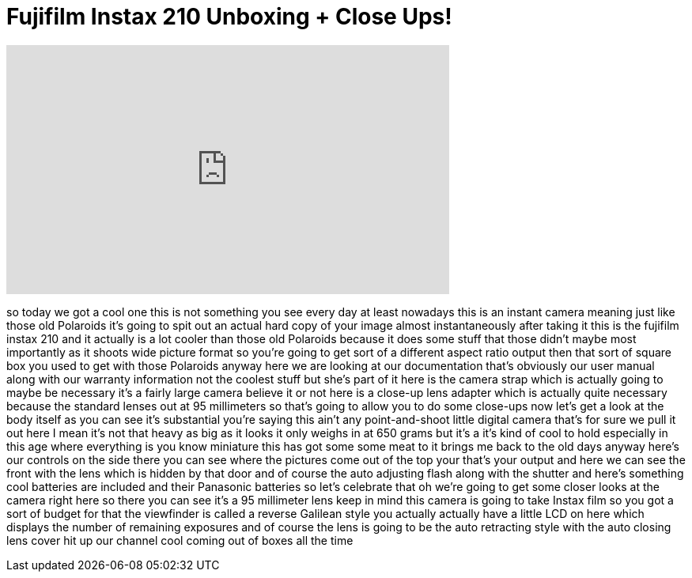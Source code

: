 = Fujifilm Instax 210 Unboxing + Close Ups!
:published_at: 2011-01-19
:hp-alt-title: Fujifilm Instax 210 Unboxing + Close Ups!
:hp-image: https://i.ytimg.com/vi/QO35GTvXn_A/maxresdefault.jpg


++++
<iframe width="560" height="315" src="https://www.youtube.com/embed/QO35GTvXn_A?rel=0" frameborder="0" allow="autoplay; encrypted-media" allowfullscreen></iframe>
++++

so today we got a cool one this is not
something you see every day at least
nowadays this is an instant camera
meaning just like those old Polaroids
it's going to spit out an actual hard
copy of your image almost
instantaneously after taking it this is
the fujifilm instax 210 and it actually
is a lot cooler than those old Polaroids
because it does some stuff that those
didn't maybe most importantly as it
shoots wide picture format so you're
going to get sort of a different aspect
ratio output then that sort of square
box you used to get with those Polaroids
anyway here we are looking at our
documentation that's obviously our user
manual along with our warranty
information not the coolest stuff but
she's part of it here is the camera
strap which is actually going to maybe
be necessary it's a fairly large camera
believe it or not here is a close-up
lens adapter which is actually quite
necessary because the standard lenses
out at 95 millimeters so that's going to
allow you to do some close-ups now let's
get a look at the body itself as you can
see it's substantial you're saying this
ain't any point-and-shoot little digital
camera that's for sure we pull it out
here
I mean it's not that heavy as big as it
looks it only weighs in at 650 grams but
it's a it's kind of cool to hold
especially in this age where everything
is you know miniature this has got some
some meat to it brings me back to the
old days anyway here's our controls on
the side there you can see where the
pictures come out of the top your that's
your output and here we can see the
front with the lens which is hidden by
that door and of course the auto
adjusting flash along with the shutter
and here's something cool batteries are
included and their Panasonic batteries
so let's celebrate that oh we're going
to get some closer looks at the camera
right here so there you can see it's a
95 millimeter lens keep in mind this
camera is going to take Instax film so
you got a sort of budget for that the
viewfinder is called a reverse Galilean
style you actually actually have a
little LCD on here which displays the
number of remaining exposures and of
course the lens is going to be the auto
retracting style with the auto closing
lens cover hit up our channel cool
coming out of boxes all the time